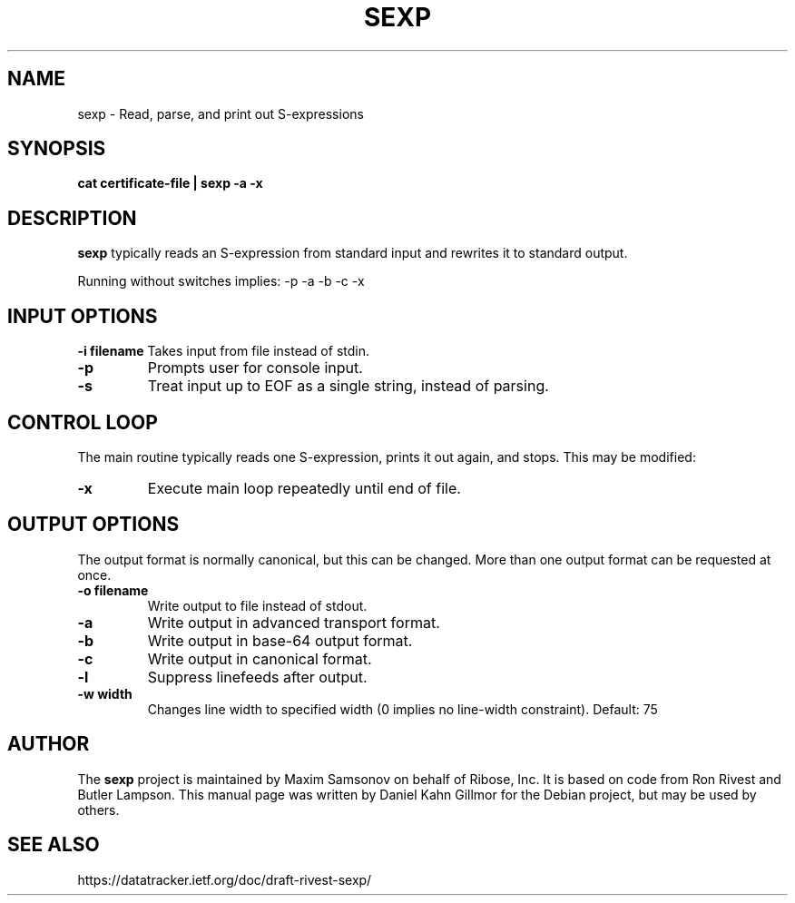 .TH SEXP "1" "June 2023" "sexp" "User Commands"

.SH NAME

sexp - Read, parse, and print out S-expressions

.SH SYNOPSIS

.B cat certificate-file | sexp -a -x

.SH DESCRIPTION

\fBsexp\fP typically reads an S-expression from standard input and rewrites it to standard output.

Running without switches implies: -p -a -b -c -x

.SH INPUT OPTIONS

.B -i filename
Takes input from file instead of stdin.
.TP
.B -p
Prompts user for console input.
.TP
.B -s
Treat input up to EOF as a single string, instead of parsing.

.SH CONTROL LOOP

The main routine typically reads one S-expression, prints it out again, and stops.  This may be modified:
.TP
.B -x
Execute main loop repeatedly until end of file.

.SH OUTPUT OPTIONS

The output format is normally canonical, but this can be changed.
More than one output format can be requested at once.

.TP
.B -o filename
Write output to file instead of stdout.
.TP
.B -a
Write output in advanced transport format.
.TP
.B -b
Write output in base-64 output format.
.TP
.B -c
Write output in canonical format.
.TP
.B -l
Suppress linefeeds after output.
.TP
.B -w width
Changes line width to specified width (0 implies no line-width constraint). Default: 75

.SH AUTHOR

The \fBsexp\fP project is maintained by Maxim Samsonov on behalf of Ribose, Inc.
It is based on code from Ron Rivest and Butler Lampson.
This manual page was written by Daniel Kahn Gillmor for the Debian project, but may be used by others.

.SH SEE ALSO

https://datatracker.ietf.org/doc/draft-rivest-sexp/
